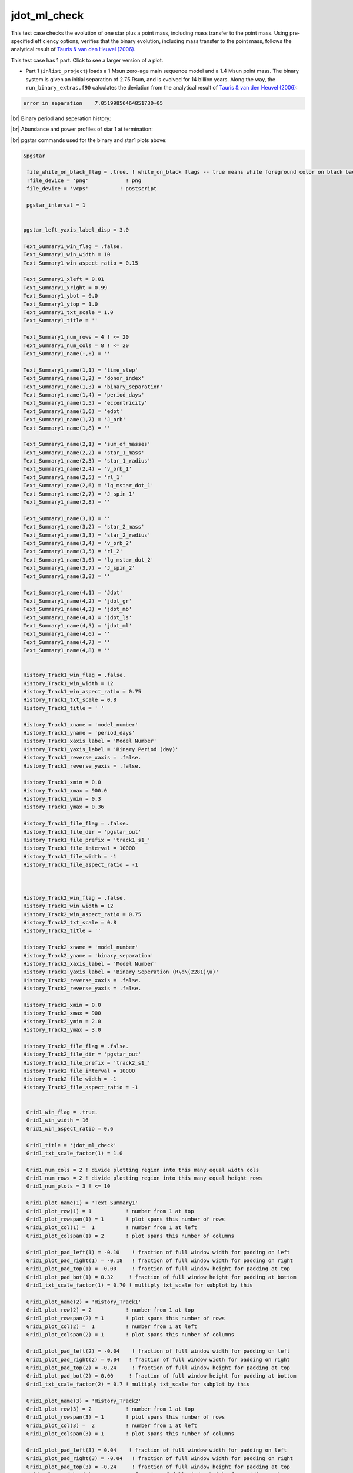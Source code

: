 .. _jdot_ml_check:

*************
jdot_ml_check
*************

This test case checks the evolution of one star plus a point mass, including mass transfer to the point mass.
Using pre-specified efficiency options, verifies that the binary evolution, including mass transfer to the point mass,
follows the analytical result of `Tauris & van den Heuvel (2006)
<https://ui.adsabs.harvard.edu/abs/2006csxs.book..623T>`_. 

This test case has 1 part. Click to see a larger version of a plot.

* Part 1 (``inlist_project``) loads a 1 Msun zero-age main sequence model and a 1.4 Msun point mass. The binary system is given an initial separation of 2.75 Rsun, and is evolved for 14 billion years. Along the way, the ``run_binary_extras.f90`` calculates the deviation from the  analytical result of `Tauris & van den Heuvel (2006) <https://ui.adsabs.harvard.edu/abs/2006csxs.book..623T>`_:

.. code-block:: console


   error in separation    7.0519985646485173D-05


|br|
Binary period and seperation history:

.. image:: ../../../binary/test_suite/jdot_ml_check/docs/grid_000891.svg
   :width: 100%


|br|
Abundance and power profiles of star 1 at termination:

.. image:: ../../../binary/test_suite/jdot_ml_check/docs/profile_s1_000891.svg
   :width: 100%



|br|
pgstar commands used for the binary and star1 plots above:

.. code-block:: console

 &pgstar

  file_white_on_black_flag = .true. ! white_on_black flags -- true means white foreground color on black background
  !file_device = 'png'            ! png
  file_device = 'vcps'          ! postscript

  pgstar_interval = 1


 pgstar_left_yaxis_label_disp = 3.0

 Text_Summary1_win_flag = .false.
 Text_Summary1_win_width = 10
 Text_Summary1_win_aspect_ratio = 0.15

 Text_Summary1_xleft = 0.01
 Text_Summary1_xright = 0.99
 Text_Summary1_ybot = 0.0
 Text_Summary1_ytop = 1.0
 Text_Summary1_txt_scale = 1.0
 Text_Summary1_title = ''

 Text_Summary1_num_rows = 4 ! <= 20
 Text_Summary1_num_cols = 8 ! <= 20
 Text_Summary1_name(:,:) = ''

 Text_Summary1_name(1,1) = 'time_step'
 Text_Summary1_name(1,2) = 'donor_index'
 Text_Summary1_name(1,3) = 'binary_separation'
 Text_Summary1_name(1,4) = 'period_days'
 Text_Summary1_name(1,5) = 'eccentricity'
 Text_Summary1_name(1,6) = 'edot'
 Text_Summary1_name(1,7) = 'J_orb'
 Text_Summary1_name(1,8) = ''

 Text_Summary1_name(2,1) = 'sum_of_masses'
 Text_Summary1_name(2,2) = 'star_1_mass'
 Text_Summary1_name(2,3) = 'star_1_radius'
 Text_Summary1_name(2,4) = 'v_orb_1'
 Text_Summary1_name(2,5) = 'rl_1'
 Text_Summary1_name(2,6) = 'lg_mstar_dot_1'
 Text_Summary1_name(2,7) = 'J_spin_1'
 Text_Summary1_name(2,8) = ''

 Text_Summary1_name(3,1) = ''
 Text_Summary1_name(3,2) = 'star_2_mass'
 Text_Summary1_name(3,3) = 'star_2_radius'
 Text_Summary1_name(3,4) = 'v_orb_2'
 Text_Summary1_name(3,5) = 'rl_2'
 Text_Summary1_name(3,6) = 'lg_mstar_dot_2'
 Text_Summary1_name(3,7) = 'J_spin_2'
 Text_Summary1_name(3,8) = ''

 Text_Summary1_name(4,1) = 'Jdot'
 Text_Summary1_name(4,2) = 'jdot_gr'
 Text_Summary1_name(4,3) = 'jdot_mb'
 Text_Summary1_name(4,4) = 'jdot_ls'
 Text_Summary1_name(4,5) = 'jdot_ml'
 Text_Summary1_name(4,6) = ''
 Text_Summary1_name(4,7) = ''
 Text_Summary1_name(4,8) = ''


 History_Track1_win_flag = .false.
 History_Track1_win_width = 12
 History_Track1_win_aspect_ratio = 0.75
 History_Track1_txt_scale = 0.8
 History_Track1_title = ' '

 History_Track1_xname = 'model_number'
 History_Track1_yname = 'period_days'
 History_Track1_xaxis_label = 'Model Number'
 History_Track1_yaxis_label = 'Binary Period (day)'
 History_Track1_reverse_xaxis = .false.
 History_Track1_reverse_yaxis = .false.

 History_Track1_xmin = 0.0
 History_Track1_xmax = 900.0
 History_Track1_ymin = 0.3
 History_Track1_ymax = 0.36

 History_Track1_file_flag = .false.
 History_Track1_file_dir = 'pgstar_out'
 History_Track1_file_prefix = 'track1_s1_'
 History_Track1_file_interval = 10000
 History_Track1_file_width = -1
 History_Track1_file_aspect_ratio = -1



 History_Track2_win_flag = .false.
 History_Track2_win_width = 12
 History_Track2_win_aspect_ratio = 0.75
 History_Track2_txt_scale = 0.8
 History_Track2_title = ''

 History_Track2_xname = 'model_number'
 History_Track2_yname = 'binary_separation'
 History_Track2_xaxis_label = 'Model Number'
 History_Track2_yaxis_label = 'Binary Seperation (R\d\(2281)\u)'
 History_Track2_reverse_xaxis = .false.
 History_Track2_reverse_yaxis = .false.

 History_Track2_xmin = 0.0
 History_Track2_xmax = 900
 History_Track2_ymin = 2.0
 History_Track2_ymax = 3.0

 History_Track2_file_flag = .false.
 History_Track2_file_dir = 'pgstar_out'
 History_Track2_file_prefix = 'track2_s1_'
 History_Track2_file_interval = 10000
 History_Track2_file_width = -1
 History_Track2_file_aspect_ratio = -1


  Grid1_win_flag = .true.
  Grid1_win_width = 16
  Grid1_win_aspect_ratio = 0.6

  Grid1_title = 'jdot_ml_check'
  Grid1_txt_scale_factor(1) = 1.0

  Grid1_num_cols = 2 ! divide plotting region into this many equal width cols
  Grid1_num_rows = 2 ! divide plotting region into this many equal height rows
  Grid1_num_plots = 3 ! <= 10

  Grid1_plot_name(1) = 'Text_Summary1'
  Grid1_plot_row(1) = 1           ! number from 1 at top
  Grid1_plot_rowspan(1) = 1       ! plot spans this number of rows
  Grid1_plot_col(1) =  1          ! number from 1 at left
  Grid1_plot_colspan(1) = 2       ! plot spans this number of columns

  Grid1_plot_pad_left(1) = -0.10    ! fraction of full window width for padding on left
  Grid1_plot_pad_right(1) = -0.18   ! fraction of full window width for padding on right
  Grid1_plot_pad_top(1) = -0.00     ! fraction of full window height for padding at top
  Grid1_plot_pad_bot(1) = 0.32     ! fraction of full window height for padding at bottom
  Grid1_txt_scale_factor(1) = 0.70 ! multiply txt_scale for subplot by this

  Grid1_plot_name(2) = 'History_Track1'
  Grid1_plot_row(2) = 2           ! number from 1 at top
  Grid1_plot_rowspan(2) = 1       ! plot spans this number of rows
  Grid1_plot_col(2) =  1          ! number from 1 at left
  Grid1_plot_colspan(2) = 1       ! plot spans this number of columns

  Grid1_plot_pad_left(2) = -0.04    ! fraction of full window width for padding on left
  Grid1_plot_pad_right(2) = 0.04   ! fraction of full window width for padding on right
  Grid1_plot_pad_top(2) = -0.24     ! fraction of full window height for padding at top
  Grid1_plot_pad_bot(2) = 0.00     ! fraction of full window height for padding at bottom
  Grid1_txt_scale_factor(2) = 0.7 ! multiply txt_scale for subplot by this

  Grid1_plot_name(3) = 'History_Track2'
  Grid1_plot_row(3) = 2           ! number from 1 at top
  Grid1_plot_rowspan(3) = 1       ! plot spans this number of rows
  Grid1_plot_col(3) =  2          ! number from 1 at left
  Grid1_plot_colspan(3) = 1       ! plot spans this number of columns

  Grid1_plot_pad_left(3) = 0.04    ! fraction of full window width for padding on left
  Grid1_plot_pad_right(3) = -0.04   ! fraction of full window width for padding on right
  Grid1_plot_pad_top(3) = -0.24     ! fraction of full window height for padding at top
  Grid1_plot_pad_bot(3) = 0.00     ! fraction of full window height for padding at bottom
  Grid1_txt_scale_factor(3) = 0.7 ! multiply txt_scale for subplot by this

 Grid1_file_flag = .true.
 Grid1_file_dir = 'pgstar_out'
 Grid1_file_prefix = 'grid_'
 Grid1_file_interval = 10000
 Grid1_file_width = -1
 Grid1_file_aspect_ratio = -1         


  Profile_Panels2_win_flag = .true.
  Profile_Panels2_win_width = 10
  Profile_Panels2_title = 'jdot_ml_check: star 1'

  Profile_Panels2_xaxis_name = 'mass'
  Profile_Panels2_xaxis_reversed = .false.
  Profile_Panels2_xmin = 0.0
  Profile_Panels2_xmax = 1.0
  Profile_Panels2_show_mix_regions_on_xaxis = .false.

  Profile_Panels2_xright = 0.92
  Profile_Panels2_ytop = 0.92

  num_abundance_line_labels = 5
  Abundance_legend_max_cnt = 0

  Profile_Panels2_yaxis_name(2) = 'Power'
  Profile_Panels2_ymin(2) = -10.0
  Profile_Panels2_ymax(2) = 5.0

  Profile_Panels2_file_flag = .true.
  Profile_Panels2_file_dir = 'pgstar_out'
  Profile_Panels2_file_prefix = 'profile_s1_'
  Profile_Panels2_file_interval = 10000
  Profile_Panels2_file_width = -1
  Profile_Panels2_file_aspect_ratio = -1

 / ! end of pgstar namelist

Last-Updated: 12Jul2021 (MESA 094ff71) by fxt.


.. # define a hard line break for HTML
.. |br| raw:: html

      <br>
